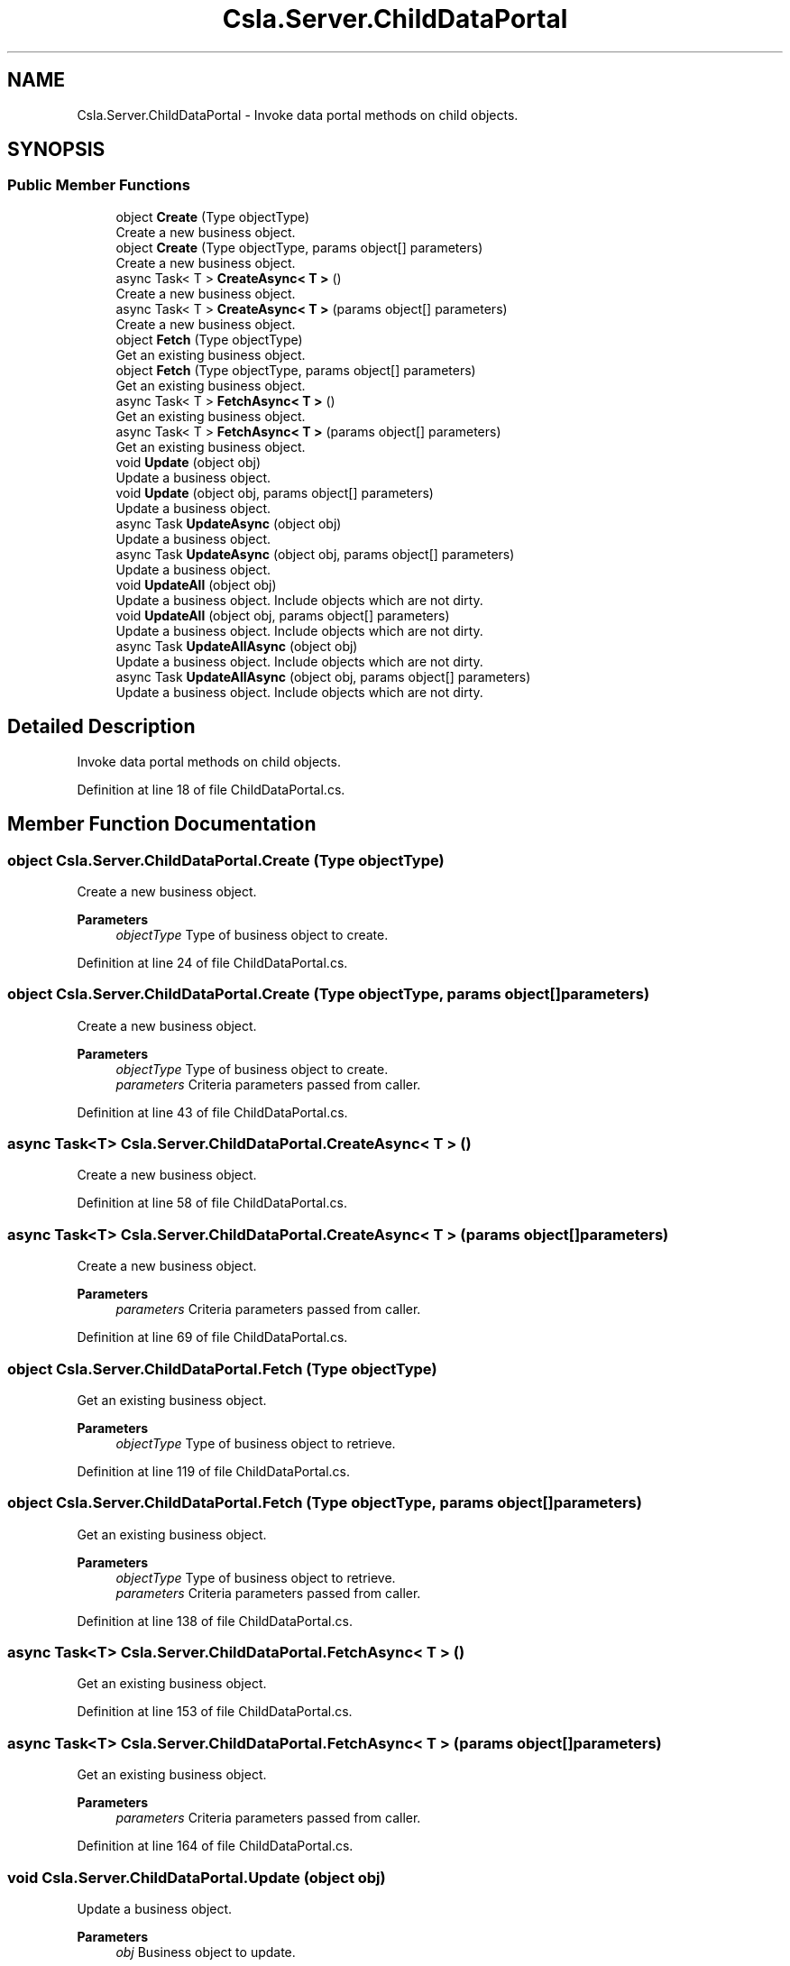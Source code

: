 .TH "Csla.Server.ChildDataPortal" 3 "Thu Jul 22 2021" "Version 5.4.2" "CSLA.NET" \" -*- nroff -*-
.ad l
.nh
.SH NAME
Csla.Server.ChildDataPortal \- Invoke data portal methods on child objects\&.  

.SH SYNOPSIS
.br
.PP
.SS "Public Member Functions"

.in +1c
.ti -1c
.RI "object \fBCreate\fP (Type objectType)"
.br
.RI "Create a new business object\&. "
.ti -1c
.RI "object \fBCreate\fP (Type objectType, params object[] parameters)"
.br
.RI "Create a new business object\&. "
.ti -1c
.RI "async Task< T > \fBCreateAsync< T >\fP ()"
.br
.RI "Create a new business object\&. "
.ti -1c
.RI "async Task< T > \fBCreateAsync< T >\fP (params object[] parameters)"
.br
.RI "Create a new business object\&. "
.ti -1c
.RI "object \fBFetch\fP (Type objectType)"
.br
.RI "Get an existing business object\&. "
.ti -1c
.RI "object \fBFetch\fP (Type objectType, params object[] parameters)"
.br
.RI "Get an existing business object\&. "
.ti -1c
.RI "async Task< T > \fBFetchAsync< T >\fP ()"
.br
.RI "Get an existing business object\&. "
.ti -1c
.RI "async Task< T > \fBFetchAsync< T >\fP (params object[] parameters)"
.br
.RI "Get an existing business object\&. "
.ti -1c
.RI "void \fBUpdate\fP (object obj)"
.br
.RI "Update a business object\&. "
.ti -1c
.RI "void \fBUpdate\fP (object obj, params object[] parameters)"
.br
.RI "Update a business object\&. "
.ti -1c
.RI "async Task \fBUpdateAsync\fP (object obj)"
.br
.RI "Update a business object\&. "
.ti -1c
.RI "async Task \fBUpdateAsync\fP (object obj, params object[] parameters)"
.br
.RI "Update a business object\&. "
.ti -1c
.RI "void \fBUpdateAll\fP (object obj)"
.br
.RI "Update a business object\&. Include objects which are not dirty\&. "
.ti -1c
.RI "void \fBUpdateAll\fP (object obj, params object[] parameters)"
.br
.RI "Update a business object\&. Include objects which are not dirty\&. "
.ti -1c
.RI "async Task \fBUpdateAllAsync\fP (object obj)"
.br
.RI "Update a business object\&. Include objects which are not dirty\&. "
.ti -1c
.RI "async Task \fBUpdateAllAsync\fP (object obj, params object[] parameters)"
.br
.RI "Update a business object\&. Include objects which are not dirty\&. "
.in -1c
.SH "Detailed Description"
.PP 
Invoke data portal methods on child objects\&. 


.PP
Definition at line 18 of file ChildDataPortal\&.cs\&.
.SH "Member Function Documentation"
.PP 
.SS "object Csla\&.Server\&.ChildDataPortal\&.Create (Type objectType)"

.PP
Create a new business object\&. 
.PP
\fBParameters\fP
.RS 4
\fIobjectType\fP Type of business object to create\&.
.RE
.PP

.PP
Definition at line 24 of file ChildDataPortal\&.cs\&.
.SS "object Csla\&.Server\&.ChildDataPortal\&.Create (Type objectType, params object[] parameters)"

.PP
Create a new business object\&. 
.PP
\fBParameters\fP
.RS 4
\fIobjectType\fP Type of business object to create\&.
.br
\fIparameters\fP Criteria parameters passed from caller\&. 
.RE
.PP

.PP
Definition at line 43 of file ChildDataPortal\&.cs\&.
.SS "async Task<T> Csla\&.Server\&.ChildDataPortal\&.CreateAsync< T > ()"

.PP
Create a new business object\&. 
.PP
Definition at line 58 of file ChildDataPortal\&.cs\&.
.SS "async Task<T> Csla\&.Server\&.ChildDataPortal\&.CreateAsync< T > (params object[] parameters)"

.PP
Create a new business object\&. 
.PP
\fBParameters\fP
.RS 4
\fIparameters\fP Criteria parameters passed from caller\&. 
.RE
.PP

.PP
Definition at line 69 of file ChildDataPortal\&.cs\&.
.SS "object Csla\&.Server\&.ChildDataPortal\&.Fetch (Type objectType)"

.PP
Get an existing business object\&. 
.PP
\fBParameters\fP
.RS 4
\fIobjectType\fP Type of business object to retrieve\&.
.RE
.PP

.PP
Definition at line 119 of file ChildDataPortal\&.cs\&.
.SS "object Csla\&.Server\&.ChildDataPortal\&.Fetch (Type objectType, params object[] parameters)"

.PP
Get an existing business object\&. 
.PP
\fBParameters\fP
.RS 4
\fIobjectType\fP Type of business object to retrieve\&.
.br
\fIparameters\fP Criteria parameters passed from caller\&. 
.RE
.PP

.PP
Definition at line 138 of file ChildDataPortal\&.cs\&.
.SS "async Task<T> Csla\&.Server\&.ChildDataPortal\&.FetchAsync< T > ()"

.PP
Get an existing business object\&. 
.PP
Definition at line 153 of file ChildDataPortal\&.cs\&.
.SS "async Task<T> Csla\&.Server\&.ChildDataPortal\&.FetchAsync< T > (params object[] parameters)"

.PP
Get an existing business object\&. 
.PP
\fBParameters\fP
.RS 4
\fIparameters\fP Criteria parameters passed from caller\&. 
.RE
.PP

.PP
Definition at line 164 of file ChildDataPortal\&.cs\&.
.SS "void Csla\&.Server\&.ChildDataPortal\&.Update (object obj)"

.PP
Update a business object\&. 
.PP
\fBParameters\fP
.RS 4
\fIobj\fP Business object to update\&.
.RE
.PP

.PP
Definition at line 212 of file ChildDataPortal\&.cs\&.
.SS "void Csla\&.Server\&.ChildDataPortal\&.Update (object obj, params object[] parameters)"

.PP
Update a business object\&. 
.PP
\fBParameters\fP
.RS 4
\fIobj\fP Business object to update\&.
.br
\fIparameters\fP Parameters passed to method\&. 
.RE
.PP

.PP
Definition at line 231 of file ChildDataPortal\&.cs\&.
.SS "void Csla\&.Server\&.ChildDataPortal\&.UpdateAll (object obj)"

.PP
Update a business object\&. Include objects which are not dirty\&. 
.PP
\fBParameters\fP
.RS 4
\fIobj\fP Business object to update\&.
.RE
.PP

.PP
Definition at line 268 of file ChildDataPortal\&.cs\&.
.SS "void Csla\&.Server\&.ChildDataPortal\&.UpdateAll (object obj, params object[] parameters)"

.PP
Update a business object\&. Include objects which are not dirty\&. 
.PP
\fBParameters\fP
.RS 4
\fIobj\fP Business object to update\&.
.br
\fIparameters\fP Parameters passed to method\&. 
.RE
.PP

.PP
Definition at line 280 of file ChildDataPortal\&.cs\&.
.SS "async Task Csla\&.Server\&.ChildDataPortal\&.UpdateAllAsync (object obj)"

.PP
Update a business object\&. Include objects which are not dirty\&. 
.PP
\fBParameters\fP
.RS 4
\fIobj\fP Business object to update\&.
.RE
.PP

.PP
Definition at line 289 of file ChildDataPortal\&.cs\&.
.SS "async Task Csla\&.Server\&.ChildDataPortal\&.UpdateAllAsync (object obj, params object[] parameters)"

.PP
Update a business object\&. Include objects which are not dirty\&. 
.PP
\fBParameters\fP
.RS 4
\fIobj\fP Business object to update\&.
.br
\fIparameters\fP Parameters passed to method\&. 
.RE
.PP

.PP
Definition at line 301 of file ChildDataPortal\&.cs\&.
.SS "async Task Csla\&.Server\&.ChildDataPortal\&.UpdateAsync (object obj)"

.PP
Update a business object\&. 
.PP
\fBParameters\fP
.RS 4
\fIobj\fP Business object to update\&.
.RE
.PP

.PP
Definition at line 247 of file ChildDataPortal\&.cs\&.
.SS "async Task Csla\&.Server\&.ChildDataPortal\&.UpdateAsync (object obj, params object[] parameters)"

.PP
Update a business object\&. 
.PP
\fBParameters\fP
.RS 4
\fIobj\fP Business object to update\&.
.br
\fIparameters\fP Parameters passed to method\&. 
.RE
.PP

.PP
Definition at line 259 of file ChildDataPortal\&.cs\&.

.SH "Author"
.PP 
Generated automatically by Doxygen for CSLA\&.NET from the source code\&.
